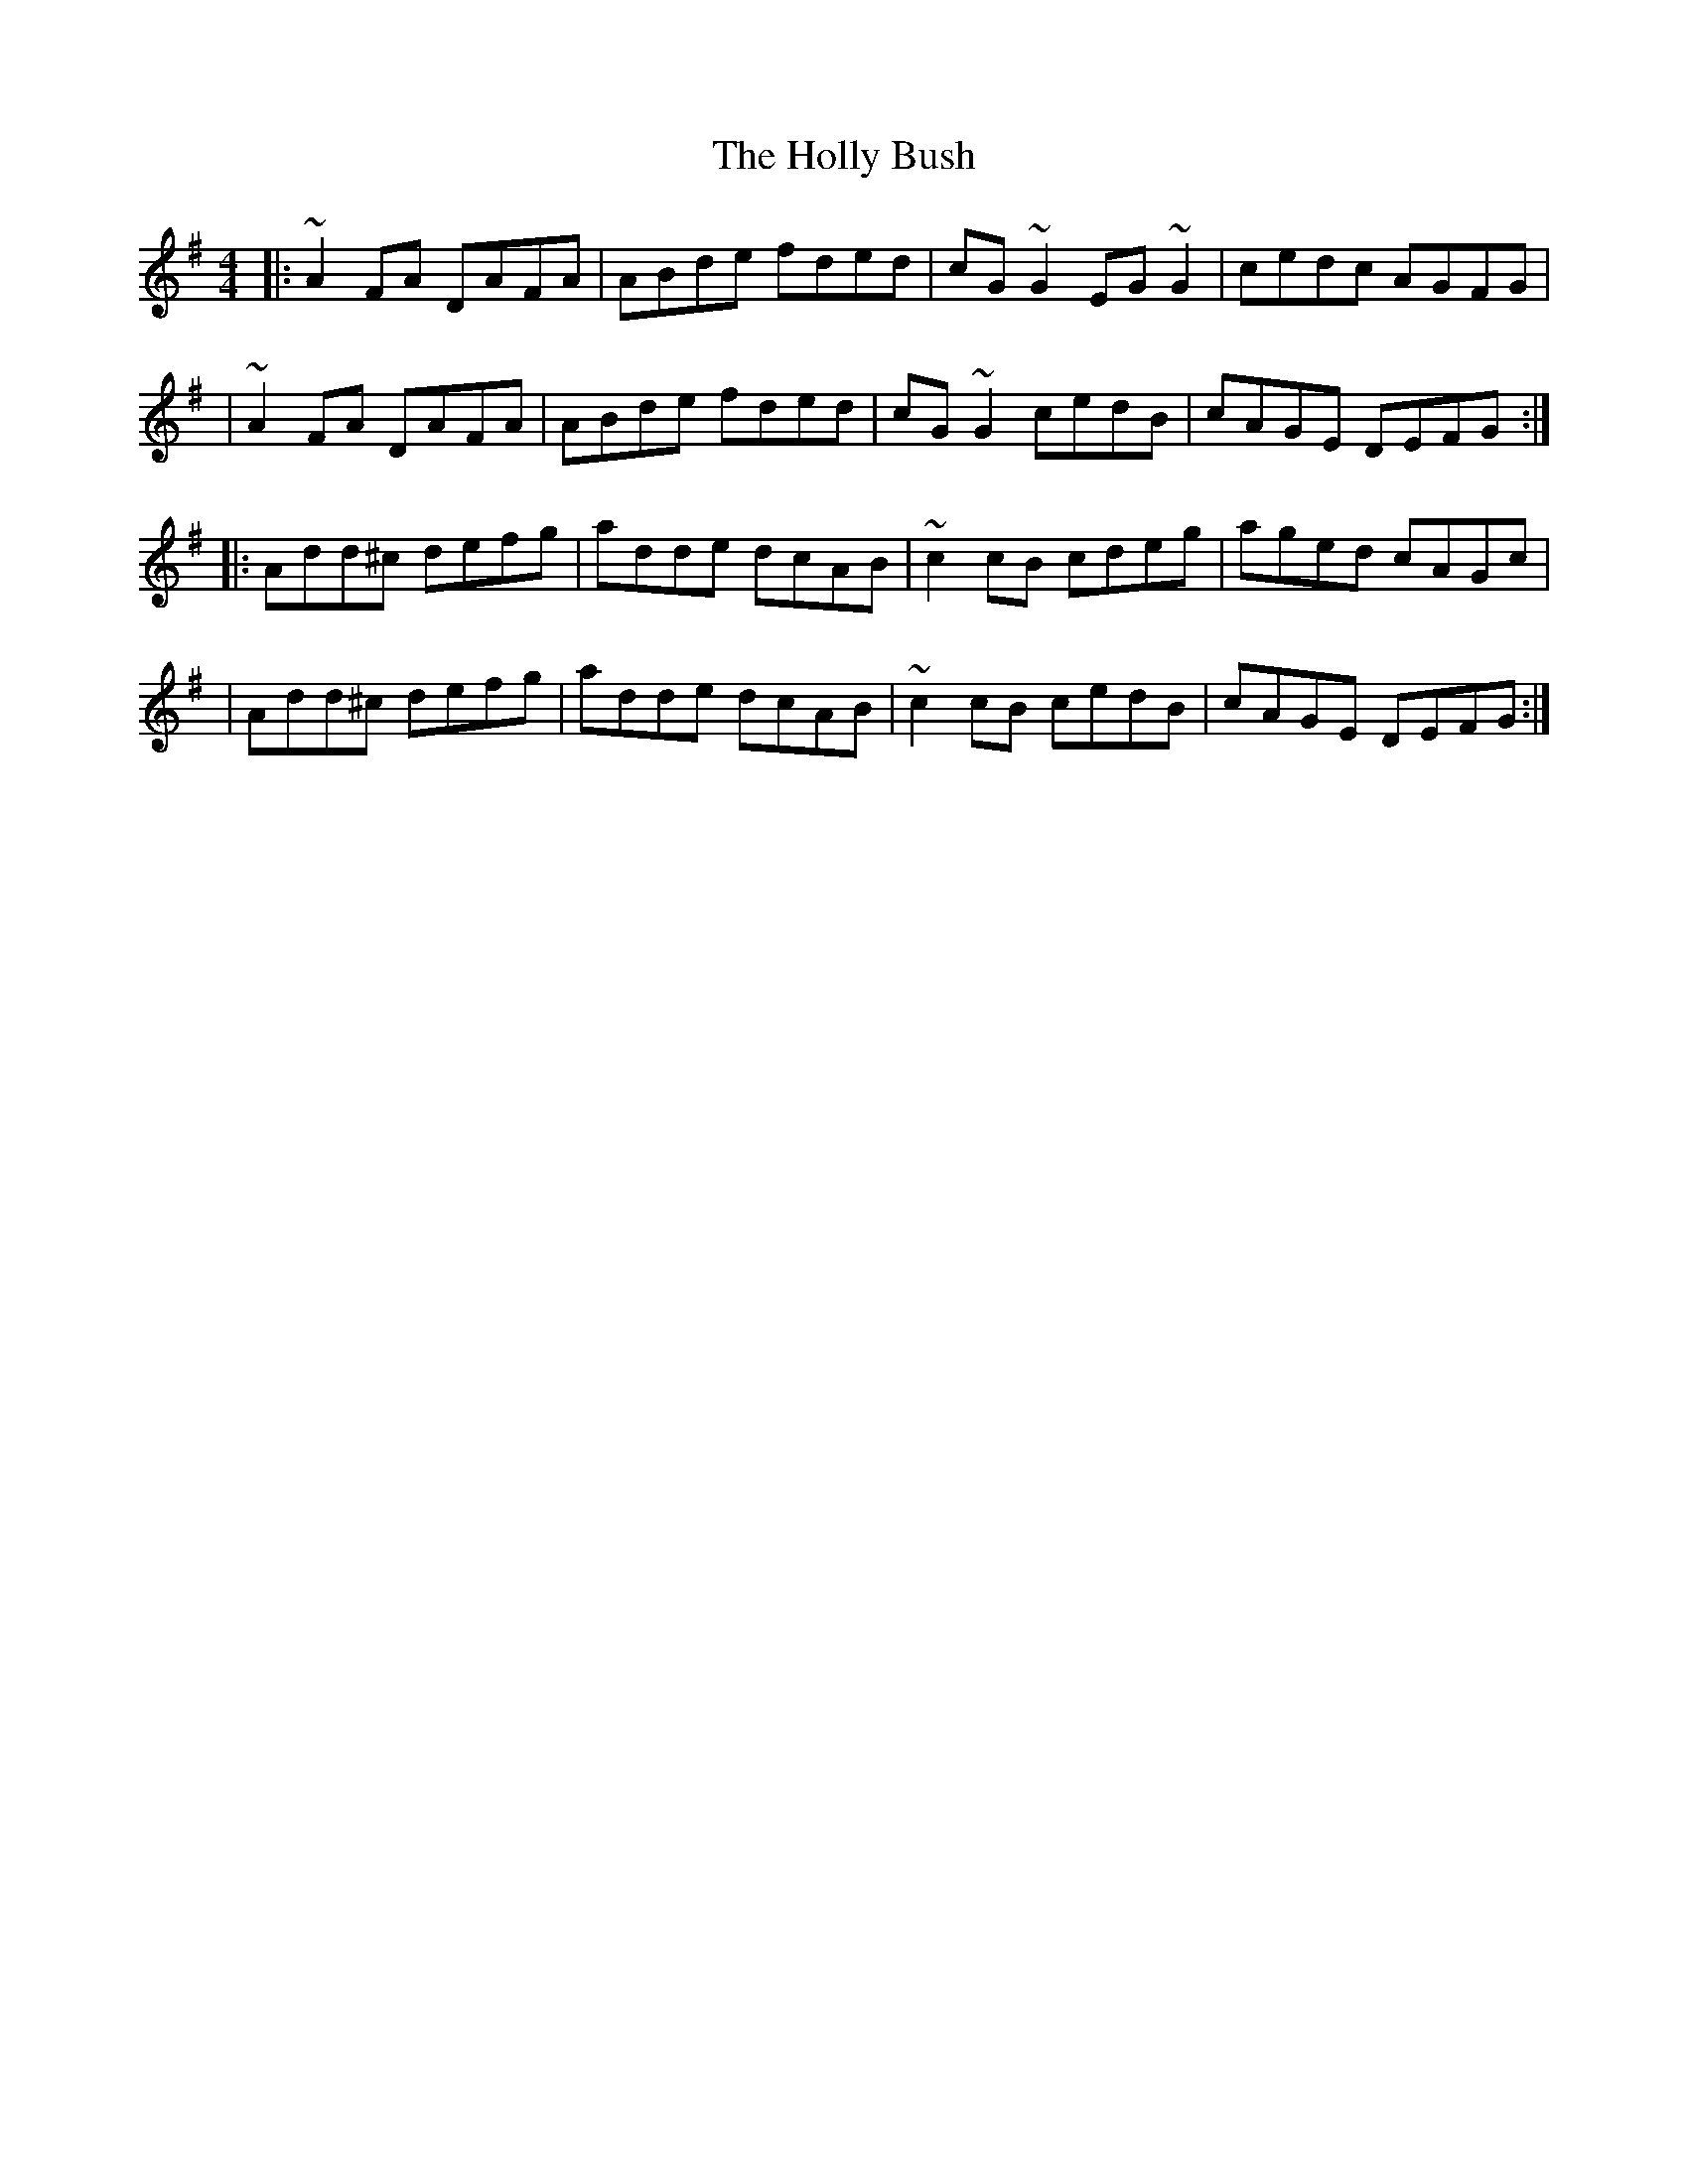 X:1
T:The Holly Bush
R:reel
M:4/4
L:1/8
K:Dmix
|:~A2FA DAFA|ABde fded|cG~G2 EG~G2|cedc AGFG|
|~A2FA DAFA|ABde fded|cG~G2 cedB|cAGE DEFG:|
|:Add^c defg|adde dcAB|~c2cB cdeg|aged cAGc|
|Add^c defg|adde dcAB|~c2cB cedB|cAGE DEFG:|